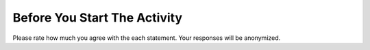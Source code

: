 Before You Start The Activity
===============================

Please rate how much you agree with the each statement. Your responses will be anonymized.

.. poll:: poll-pre1
   :option_1: Strongly Disagree
   :option_2: Disagree
   :option_3: Somewhat Disagree
   :option_4: Neither Agree nor Disagree
   :option_5: Somewhat Agree
   :option_6: Agree
   :option_7: Strongly Agree

   I am interested in learning how to extract data from websites using the web scraping tools such as Beautiful Soup.

.. poll:: poll-pre2
   :option_1: Strongly Disagree
   :option_2: Disagree
   :option_3: Somewhat Disagree
   :option_4: Neither Agree nor Disagree
   :option_5: Somewhat Agree
   :option_6: Agree
   :option_7: Strongly Agree

   I am confident in my ability to use web scraping tools such as Beautiful Soup to scrape or parse web pages for data.
